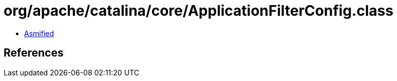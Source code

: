 = org/apache/catalina/core/ApplicationFilterConfig.class

 - link:ApplicationFilterConfig-asmified.java[Asmified]

== References

